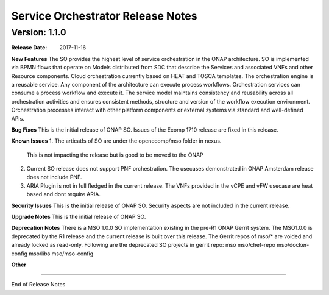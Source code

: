 .. This work is licensed under a Creative Commons Attribution 4.0 International License.
.. http://creativecommons.org/licenses/by/4.0
.. Copyright 2017 Huawei Intellectual Property.  All rights reserved.


Service Orchestrator Release Notes
==================================

		   

Version: 1.1.0
--------------


:Release Date: 2017-11-16



**New Features**
The SO provides the highest level of service orchestration in the ONAP architecture.
SO is implemented via BPMN flows that operate on Models distributed from SDC that describe the Services and associated VNFs and other Resource components.
Cloud orchestration currently based on HEAT and TOSCA templates.	
The orchestration engine is a reusable service. Any component of the architecture can execute process workflows. 
Orchestration services can consume a process workflow and execute it. 
The service model maintains consistency and reusability across all orchestration activities and ensures consistent methods, structure and version of the workflow execution environment.
Orchestration processes interact with other platform components or external systems via standard and well-defined APIs.

**Bug Fixes**
This is the initial release of ONAP SO.
Issues of the Ecomp 1710 release are fixed in this release.

**Known Issues**
1. The articatfs of SO are under the openecomp/mso folder in nexus.
   This is not impacting the release but is good to be moved to the ONAP 
2. Current SO release does not support PNF orchestration.
   The usecases demonstrated in ONAP Amsterdam release does not include PNF.
3. ARIA Plugin is not in full fledged in the current release.
   The VNFs provided in the vCPE and vFW usecase are heat based and dont require ARIA.

**Security Issues**
This is the initial release of ONAP SO.
Security aspects are not included in the current release.

**Upgrade Notes**
This is the initial release of ONAP SO.

**Deprecation Notes**
There is a MSO 1.0.0 SO implementation existing in the pre-R1 ONAP Gerrit system.  
The MSO1.0.0 is deprecated by the R1 release and the current release is built over this release.
The Gerrit repos of mso/* are voided and already locked as read-only.
Following are the deprecated SO projects in gerrit repo:
mso
mso/chef-repo
mso/docker-config
mso/libs
mso/mso-config
	

**Other**

===========

End of Release Notes
